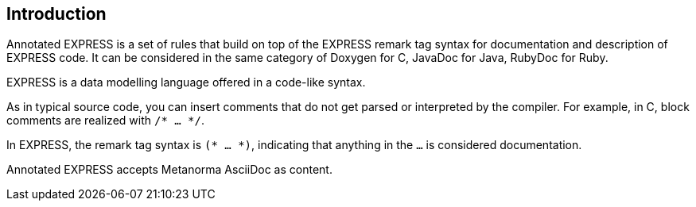 == Introduction

Annotated EXPRESS is a set of rules that build on top of the EXPRESS remark tag
syntax for documentation and description of EXPRESS code. It can be considered
in the same category of Doxygen for C, JavaDoc for Java, RubyDoc for Ruby.

EXPRESS is a data modelling language offered in a code-like syntax.

As in typical source code, you can insert comments that do not get parsed or
interpreted by the compiler. For example, in C, block comments are realized with
`/* ... */`.

In EXPRESS, the remark tag syntax is `(* ... *)`, indicating that anything in
the `...` is considered documentation.

Annotated EXPRESS accepts Metanorma AsciiDoc as content.
